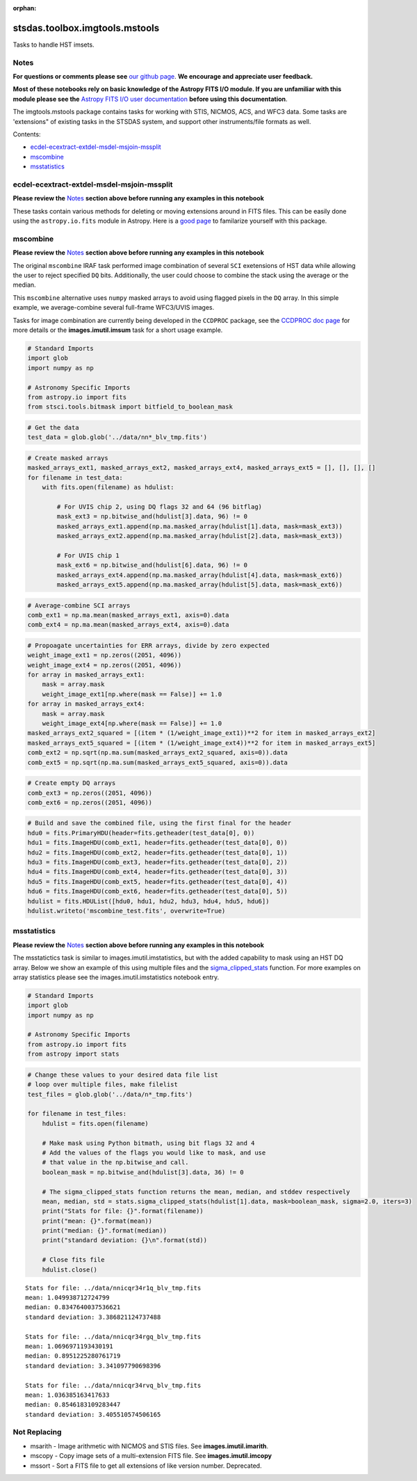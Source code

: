 :orphan:


stsdas.toolbox.imgtools.mstools
===============================

Tasks to handle HST imsets.

Notes
-----

**For questions or comments please see** `our github
page <https://github.com/spacetelescope/stak>`__. **We encourage and
appreciate user feedback.**

**Most of these notebooks rely on basic knowledge of the Astropy FITS
I/O module. If you are unfamiliar with this module please see the**
`Astropy FITS I/O user
documentation <http://docs.astropy.org/en/stable/io/fits/>`__ **before
using this documentation**.

The imgtools.mstools package contains tasks for working with STIS,
NICMOS, ACS, and WFC3 data. Some tasks are 'extensions" of existing
tasks in the STSDAS system, and support other instruments/file formats
as well.

Contents:

-  `ecdel-ecextract-extdel-msdel-msjoin-mssplit <#ecdel-ecextract-extdel-msdel-msjoin-mssplit>`__
-  `mscombine <#mscombine>`__
-  `msstatistics <#msstatistics>`__





ecdel-ecextract-extdel-msdel-msjoin-mssplit
-------------------------------------------

**Please review the** `Notes <#notes>`__ **section above before running
any examples in this notebook**

These tasks contain various methods for deleting or moving extensions
around in FITS files. This can be easily done using the
``astropy.io.fits`` module in Astropy. Here is a `good
page <http://docs.astropy.org/en/stable/io/fits/>`__ to familarize
yourself with this package.



mscombine
---------

**Please review the** `Notes <#notes>`__ **section above before running
any examples in this notebook**

The original ``mscombine`` IRAF task performed image combination of
several ``SCI`` exetensions of HST data while allowing the user to
reject specified ``DQ`` bits. Additionally, the user could choose to
combine the stack using the average or the median.

This ``mscombine`` alternative uses ``numpy`` masked arrays to avoid
using flagged pixels in the ``DQ`` array. In this simple example, we
average-combine several full-frame WFC3/UVIS images.

Tasks for image combination are currently being developed in the
``CCDPROC`` package, see the `CCDPROC doc
page <https://ccdproc.readthedocs.io/en/latest/#>`__ for more details or
the **images.imutil.imsum** task for a short usage example.

.. code:: ipython3

    # Standard Imports
    import glob
    import numpy as np
    
    # Astronomy Specific Imports
    from astropy.io import fits
    from stsci.tools.bitmask import bitfield_to_boolean_mask

.. code:: ipython3

    # Get the data
    test_data = glob.glob('../data/nn*_blv_tmp.fits')

.. code:: ipython3

    # Create masked arrays
    masked_arrays_ext1, masked_arrays_ext2, masked_arrays_ext4, masked_arrays_ext5 = [], [], [], []
    for filename in test_data:
        with fits.open(filename) as hdulist:
            
            # For UVIS chip 2, using DQ flags 32 and 64 (96 bitflag)
            mask_ext3 = np.bitwise_and(hdulist[3].data, 96) != 0
            masked_arrays_ext1.append(np.ma.masked_array(hdulist[1].data, mask=mask_ext3))
            masked_arrays_ext2.append(np.ma.masked_array(hdulist[2].data, mask=mask_ext3))
    
            # For UVIS chip 1            
            mask_ext6 = np.bitwise_and(hdulist[6].data, 96) != 0
            masked_arrays_ext4.append(np.ma.masked_array(hdulist[4].data, mask=mask_ext6))
            masked_arrays_ext5.append(np.ma.masked_array(hdulist[5].data, mask=mask_ext6))

.. code:: ipython3

    # Average-combine SCI arrays
    comb_ext1 = np.ma.mean(masked_arrays_ext1, axis=0).data
    comb_ext4 = np.ma.mean(masked_arrays_ext4, axis=0).data

.. code:: ipython3

    # Propoagate uncertainties for ERR arrays, divide by zero expected
    weight_image_ext1 = np.zeros((2051, 4096))
    weight_image_ext4 = np.zeros((2051, 4096))
    for array in masked_arrays_ext1:
        mask = array.mask
        weight_image_ext1[np.where(mask == False)] += 1.0
    for array in masked_arrays_ext4:
        mask = array.mask
        weight_image_ext4[np.where(mask == False)] += 1.0
    masked_arrays_ext2_squared = [(item * (1/weight_image_ext1))**2 for item in masked_arrays_ext2]
    masked_arrays_ext5_squared = [(item * (1/weight_image_ext4))**2 for item in masked_arrays_ext5]
    comb_ext2 = np.sqrt(np.ma.sum(masked_arrays_ext2_squared, axis=0)).data
    comb_ext5 = np.sqrt(np.ma.sum(masked_arrays_ext5_squared, axis=0)).data

.. code:: ipython3

    # Create empty DQ arrays
    comb_ext3 = np.zeros((2051, 4096))
    comb_ext6 = np.zeros((2051, 4096))

.. code:: ipython3

    # Build and save the combined file, using the first final for the header
    hdu0 = fits.PrimaryHDU(header=fits.getheader(test_data[0], 0))
    hdu1 = fits.ImageHDU(comb_ext1, header=fits.getheader(test_data[0], 0))
    hdu2 = fits.ImageHDU(comb_ext2, header=fits.getheader(test_data[0], 1))
    hdu3 = fits.ImageHDU(comb_ext3, header=fits.getheader(test_data[0], 2))
    hdu4 = fits.ImageHDU(comb_ext4, header=fits.getheader(test_data[0], 3))
    hdu5 = fits.ImageHDU(comb_ext5, header=fits.getheader(test_data[0], 4))
    hdu6 = fits.ImageHDU(comb_ext6, header=fits.getheader(test_data[0], 5))
    hdulist = fits.HDUList([hdu0, hdu1, hdu2, hdu3, hdu4, hdu5, hdu6])
    hdulist.writeto('mscombine_test.fits', overwrite=True)



msstatistics
------------

**Please review the** `Notes <#notes>`__ **section above before running
any examples in this notebook**

The msstatictics task is similar to images.imutil.imstatistics, but with
the added capability to mask using an HST DQ array. Below we show an
example of this using multiple files and the
`sigma\_clipped\_stats <http://docs.astropy.org/en/stable/api/astropy.stats.sigma_clipped_stats.html>`__
function. For more examples on array statistics please see the
images.imutil.imstatistics notebook entry.

.. code:: ipython3

    # Standard Imports
    import glob
    import numpy as np
    
    # Astronomy Specific Imports
    from astropy.io import fits
    from astropy import stats

.. code:: ipython3

    # Change these values to your desired data file list
    # loop over multiple files, make filelist
    test_files = glob.glob('../data/n*_tmp.fits')
    
    for filename in test_files:
        hdulist = fits.open(filename)
    
        # Make mask using Python bitmath, using bit flags 32 and 4
        # Add the values of the flags you would like to mask, and use
        # that value in the np.bitwise_and call.
        boolean_mask = np.bitwise_and(hdulist[3].data, 36) != 0
    
        # The sigma_clipped_stats function returns the mean, median, and stddev respectively
        mean, median, std = stats.sigma_clipped_stats(hdulist[1].data, mask=boolean_mask, sigma=2.0, iters=3)
        print("Stats for file: {}".format(filename))
        print("mean: {}".format(mean))
        print("median: {}".format(median))
        print("standard deviation: {}\n".format(std))
    
        # Close fits file
        hdulist.close()


.. parsed-literal::

    Stats for file: ../data/nnicqr34r1q_blv_tmp.fits
    mean: 1.049938712724799
    median: 0.8347640037536621
    standard deviation: 3.386821124737488
    
    Stats for file: ../data/nnicqr34rgq_blv_tmp.fits
    mean: 1.0696971193430191
    median: 0.8951225280761719
    standard deviation: 3.341097790698396
    
    Stats for file: ../data/nnicqr34rvq_blv_tmp.fits
    mean: 1.036385163417633
    median: 0.8546183109283447
    standard deviation: 3.405510574506165
    






Not Replacing
-------------

-  msarith - Image arithmetic with NICMOS and STIS files. See
   **images.imutil.imarith**.
-  mscopy - Copy image sets of a multi-extension FITS file. See
   **images.imutil.imcopy**
-  mssort - Sort a FITS file to get all extensions of like version
   number. Deprecated.
